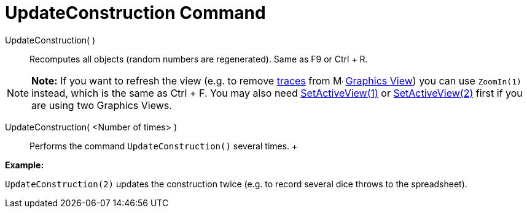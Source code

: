 = UpdateConstruction Command

UpdateConstruction( )::
  Recomputes all objects (random numbers are regenerated). Same as [.kcode]#F9# or [.kcode]#Ctrl# + [.kcode]#R#.

[NOTE]

====

*Note:* If you want to refresh the view (e.g. to remove xref:/Tracing.adoc[traces] from
image:16px-Menu_view_graphics.svg.png[Menu view graphics.svg,width=16,height=16] xref:/Graphics_View.adoc[Graphics
View]) you can use `ZoomIn(1)` instead, which is the same as [.kcode]#Ctrl# + [.kcode]#F#. You may also need
xref:/commands/SetActiveView_Command.adoc[SetActiveView(1)] or
xref:/commands/SetActiveView_Command.adoc[SetActiveView(2)] first if you are using two Graphics Views.

====

UpdateConstruction( <Number of times> )::
  Performs the command `UpdateConstruction()` several times.
  +

[EXAMPLE]

====

*Example:*

`UpdateConstruction(2)` updates the construction twice (e.g. to record several dice throws to the spreadsheet).

====

